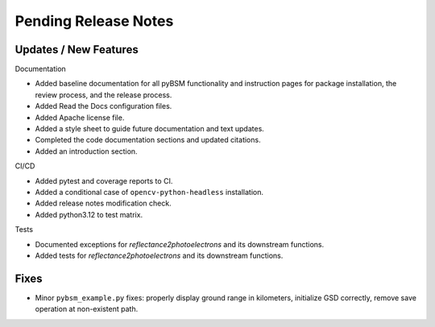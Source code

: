 Pending Release Notes
=====================

Updates / New Features
----------------------

Documentation

* Added baseline documentation for all pyBSM functionality and instruction pages
  for package installation, the review process, and the release process.

* Added Read the Docs configuration files.

* Added Apache license file.

* Added a style sheet to guide future documentation and text updates.

* Completed the code documentation sections and updated citations.

* Added an introduction section.

CI/CD

* Added pytest and coverage reports to CI.

* Added a conditional case of ``opencv-python-headless`` installation.

* Added release notes modification check.

* Added python3.12 to test matrix.

Tests

* Documented exceptions for `reflectance2photoelectrons` and its downstream functions.

* Added tests for `reflectance2photoelectrons` and its downstream functions.

Fixes
-----

* Minor ``pybsm_example.py`` fixes: properly display ground range in kilometers,
  initialize GSD correctly, remove save operation at non-existent path.
